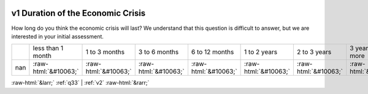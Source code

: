 .. _v1:

 
 .. role:: raw-html(raw) 
        :format: html 

v1 Duration of the Economic Crisis
==================================

How long do you think the economic crisis will last? We understand that this question is difficult to answer, but we are
interested in your initial assessment.


.. csv-table::

       ,less than 1 month, 1 to 3 months, 3 to 6 months, 6 to 12 months, 1 to 2 years, 2 to 3 years, 3 years or more
           nan,:raw-html:`&#10063;`,:raw-html:`&#10063;`,:raw-html:`&#10063;`,:raw-html:`&#10063;`,:raw-html:`&#10063;`,:raw-html:`&#10063;`,:raw-html:`&#10063;`


:raw-html:`&larr;` :ref:`q33` | :ref:`v2` :raw-html:`&rarr;`
